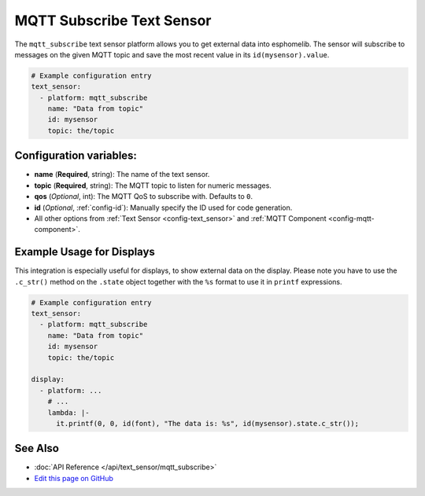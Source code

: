 MQTT Subscribe Text Sensor
==========================

.. seo::
    :description: Instructions for setting up MQTT Subscribe text sensors that show the content of a MQTT message as their state.
    :image: mqtt.png
    :keywords: MQTT

The ``mqtt_subscribe`` text sensor platform allows you to get external data into esphomelib.
The sensor will subscribe to messages on the given MQTT topic and save the most recent value
in its ``id(mysensor).value``.

.. code:: yaml

    # Example configuration entry
    text_sensor:
      - platform: mqtt_subscribe
        name: "Data from topic"
        id: mysensor
        topic: the/topic

Configuration variables:
------------------------

- **name** (**Required**, string): The name of the text sensor.
- **topic** (**Required**, string): The MQTT topic to listen for numeric messages.
- **qos** (*Optional*, int): The MQTT QoS to subscribe with. Defaults to ``0``.
- **id** (*Optional*, :ref:`config-id`): Manually specify the ID used for code generation.
- All other options from :ref:`Text Sensor <config-text_sensor>` and :ref:`MQTT Component <config-mqtt-component>`.

Example Usage for Displays
--------------------------

This integration is especially useful for displays, to show external data on the display.
Please note you have to use the ``.c_str()`` method on the ``.state`` object together with the ``%s`` format
to use it in ``printf`` expressions.

.. code:: yaml

    # Example configuration entry
    text_sensor:
      - platform: mqtt_subscribe
        name: "Data from topic"
        id: mysensor
        topic: the/topic

    display:
      - platform: ...
        # ...
        lambda: |-
          it.printf(0, 0, id(font), "The data is: %s", id(mysensor).state.c_str());

See Also
--------

- :doc:`API Reference </api/text_sensor/mqtt_subscribe>`
- `Edit this page on GitHub <https://github.com/OttoWinter/esphomedocs/blob/current/esphomeyaml/components/text_sensor/mqtt_subscribe.rst>`__

.. disqus::
